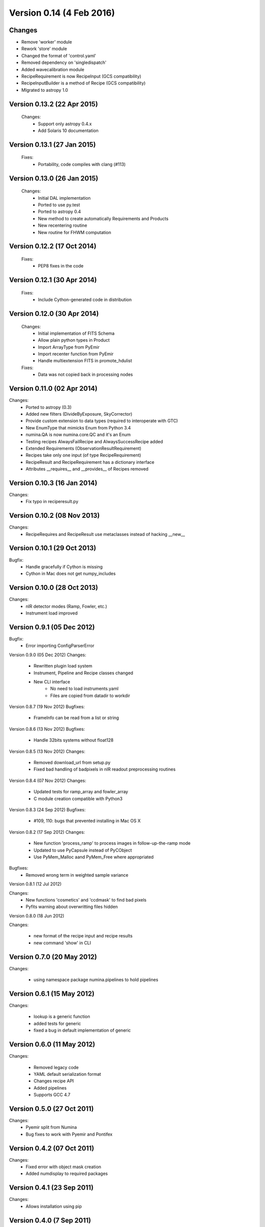 Version 0.14 (4 Feb 2016)
=========================

Changes
-------
* Remove 'worker' module
* Rework 'store' module
* Changed the format of 'control.yaml'
* Removed dependency on 'singledispatch'
* Added wavecalibration module
* RecipeRequirement is now RecipeInput (GCS compatibility)
* RecipeInputBuilder is a method of Recipe (GCS compatibility)
* MIgrated to astropy 1.0


Version 0.13.2 (22 Apr 2015)
----------------------------
 Changes:
  * Support only astropy 0.4.x
  * Add Solaris 10 documentation

Version 0.13.1 (27 Jan 2015)
----------------------------
 Fixes:
  * Portability, code compiles with clang (#113)

Version 0.13.0 (26 Jan 2015)
----------------------------
 Changes:
  * Initial DAL implementation
  * Ported to use py.test
  * Ported to astropy 0.4
  * New method to create automatically Requirements
    and Products
  * New recentering routine
  * New routine for FHWM computation

Version 0.12.2 (17 Oct 2014)
----------------------------
 Fixes:
  * PEP8 fixes in the code

Version 0.12.1 (30 Apr 2014)
----------------------------
 Fixes:
  * Include Cython-generated code in distribution

Version 0.12.0 (30 Apr 2014)
----------------------------
 Changes:
  * Initial implementation of FITS Schema
  * Allow plain python types in Product
  * Import ArrayType from PyEmir
  * Import recenter function from PyEmir
  * Handle multiextension FITS in promote_hdulist
 Fixes:
  * Data was not copied back in processing nodes

Version 0.11.0 (02 Apr 2014)
----------------------------
Changes:
 * Ported to astropy (0.3)
 * Added new filters (DivideByExposure, SkyCorrector)
 * Provide custom extension to data types (required to interoperate with GTC)
 * New EnumType that mimicks Enum from Python 3.4
 * numina.QA is now numina.core.QC and it's an Enum
 * Testing recipes AlwaysFailRecipe and AlwaysSuccessRecipe added
 * Extended Requirements (ObservationResultRequirement)
 * Recipes take only one input (of type RecipeRequirement)
 * RecipeResult and RecipeRequirement has a dictionary interface
 * Attributes __requires__  and __provides__ of Recipes removed

Version 0.10.3 (16 Jan 2014)
----------------------------
Changes:
 * Fix typo in reciperesult.py

Version 0.10.2 (08 Nov 2013)
----------------------------
Changes:
 * RecipeRequires and RecipeResult use metaclasses
   instead of hacking __new__

Version 0.10.1 (29 Oct 2013)
----------------------------
Bugfix:
 * Handle gracefully if Cython is missing
 * Cython in Mac does not get numpy_includes

Version 0.10.0 (28 Oct 2013)
----------------------------
Changes:
 * nIR detector modes (Ramp, Fowler, etc.)
 * Instrument load improved

Version 0.9.1 (05 Dec 2012)
---------------------------
Bugfix:
 * Error importing ConfigParserError

Version 0.9.0 (05 Dec 2012)
Changes:
 * Rewritten plugin load system
 * Instrument, Pipeline and Recipe classes changed
 * New CLI interface
    - No need to load instruments.yaml
    - Files are copied from datadir to workdir

Version 0.8.7 (19 Nov 2012)
Bugfixes:
 * FrameInfo can be read from a list or string

Version 0.8.6 (13 Nov 2012)
Bugfixes:
  * Handle 32bits systems without float128

Version 0.8.5 (13 Nov 2012)
Changes:
  * Removed download_url from setup.py
  * Fixed bad handling of badpixels in nIR readout preprocessing routines

Version 0.8.4 (07 Nov 2012)
Changes:
  * Updated tests for ramp_array and fowler_array
  * C module creation compatible with Python3

Version 0.8.3 (24 Sep 2012)
Bugfixes:
  * #109, 110: bugs that prevented installing in Mac OS X

Version 0.8.2 (17 Sep 2012)
Changes:
  * New function 'process_ramp' to process images in follow-up-the-ramp mode
  * Updated to use PyCapsule instead of PyCObject
  * Use PyMem_Malloc aand PyMem_Free where appropriated

Bugfixes:
  * Removed wrong term in weighted sample variance

Version 0.8.1 (12 Jul 2012)

Changes:
  * New functions 'cosmetics' and 'ccdmask' to find bad pixels
  * Pyfits warning about overwritting files hidden


Version 0.8.0 (18 Jun 2012)

Changes:
 
  * new format of the recipe input and recipe results
  * new command 'show' in CLI


Version 0.7.0 (20 May 2012)
---------------------------

Changes:

  * using namespace package numina.pipelines to hold pipelines


Version 0.6.1 (15 May 2012)
---------------------------

Changes:

  * lookup is a generic function
  * added tests for generic
  * fixed a bug in default implementation of generic

Version 0.6.0 (11 May 2012)
---------------------------

Changes:

  * Removed legacy code
  * YAML default serialization format
  * Changes recipe API
  * Added pipelines
  * Supports GCC 4.7


Version 0.5.0 (27 Oct 2011)
---------------------------

Changes:
 * Pyemir split from Numina
 * Bug fixes to work with Pyemir and Pontifex

Version 0.4.2 (07 Oct 2011)
---------------------------

Changes:
 * Fixed error with object mask creation
 * Added numdisplay to required packages

Version 0.4.1 (23 Sep 2011)
---------------------------

Changes:
 * Allows installation using pip

Version 0.4.0 (7 Sep 2011)
--------------------------

Changes:
 * Direct image implemented
 * Minor bugs and fixes
   
Version 0.3.0 (24 Feb 2011)
---------------------------

Changes:
 * Implemented some recipes for detector characterization
 * Full treatment of EMIR detector amplifiers
 * Module names follow PEP8
 * Surface fitting routines
 * Working methods in combine:
   - Median
   - Average
   - Minamax
   - Sigclip
 
Version 0.2.5 (09 Sep 2010)
---------------------------

Changes:
 * Combine internals changed
 * New method to load recipes, based in subclasses
 * Recipe classes announce their capabilities

Version 0.2.4 (08 Jul 2010)
---------------------------

Changes:
 * Parameter-passing API for Recipes has been changed.
 * JSON serialization format has been changed.
 * New functions to request parameters and schema information 
   (numina.recipes.registry and numina.recipes.schema)
 * Parallel version of map (para_map) in numina.worker   
 
Version 0.2.3 (13 Apr 2010) Bugfix release
------------------------------------------

Bugfixes:
 * #94  Missing header files inside src
 * Errors in documentation fixed

Version 0.2.2 (13 Apr 2010) Bugfix release
------------------------------------------

Bugfixes:
 * #91  Error creating object mask in direct_imaging
 * Doctest errors fixed

Enhancements: 
 * #86 Combines images using extinction
 * store function uses custom generic function (is extensible)
 * repository migrated to mercurial

Version 0.2.1
-------------

(15 March 2010, from /pyemir/trunk revision 647)
https://guaix.fis.ucm.es/svn-private/emir/pyemir/tags/0.2.1/

Bugfixes: #89, pkgutil.get_data not present in python 2.5 


Version 0.2.0
-------------

(18 February 2010, from /pyemir/trunk revision 639)
https://guaix.fis.ucm.es/svn-private/emir/pyemir/tags/0.2.0/

direct_image implemented
Multidimensional GuassianProfile with tests
Simulation tools moved to numina


Version 0.1.0
-------------

(08 February 2010, from /pyemir/trunk revision 627)
https://guaix.fis.ucm.es/svn-private/emir/pyemir/tags/0.1.0/

Internal release, it includes the documentation of the Recipes and a bare bones recipe runner
The performance of _combine has been increased in a factor of 2 


Version 0.0.6
-------------
(27 January 2010, from /pyemir/trunk revision 602)
https://guaix.fis.ucm.es/svn-private/emir/pyemir/tags/0.0.6/

Internal release

Version 0.0.5
-------------

(27 January 2010, from /pyemir/trunk revision 596)
https://guaix.fis.ucm.es/svn-private/emir/pyemir/tags/0.0.5/

Bugfixes: #53, false result in direct_image

Version 0.0.4
-------------
(27 January 2010, from /pyemir/trunk revision 595)
https://guaix.fis.ucm.es/svn-private/emir/pyemir/tags/0.0.4/

Internal release

Version 0.0.3
-------------
(26 January 2010, from /pyemir/trunk revision 586)
https://guaix.fis.ucm.es/svn-private/emir/pyemir/tags/0.0.3/

Internal release

Version 0.0.2
-------------
(12 November 2009, from /pyemir/trunk revision 516)
https://guaix.fis.ucm.es/svn-private/emir/pyemir/tags/0.0.2/

Internal release

Version 0.0.1
-------------
(12 March 2009, from /pyemir/trunk revision 413)
https://guaix.fis.ucm.es/svn-private/emir/pyemir/tags/0.0.1/

Internal release
